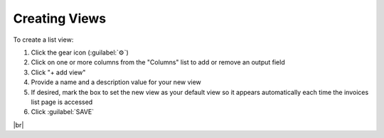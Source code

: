 Creating Views
^^^^^^^^^^^^^^

To create a list view:

#. Click the gear icon (:guilabel:`⚙`)
#. Click on one or more columns from the "Columns" list to add or remove an output field
#. Click "+ add view"
#. Provide a name and a description value for your new view
#. If desired, mark the box to set the new view as your default view so it appears automatically each time the invoices list page is accessed
#. Click :guilabel:`SAVE`


|br|
